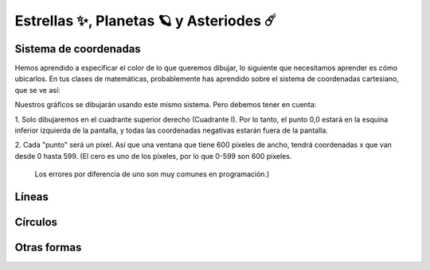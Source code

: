 Estrellas ✨, Planetas 🪐 y Asteriodes ☄️
===================================

Sistema de coordenadas
------------------

Hemos aprendido a especificar el color de lo que queremos dibujar, lo 
siguiente que necesitamos aprender es cómo ubicarlos. En tus clases 
de matemáticas, probablemente has aprendido sobre el sistema de 
coordenadas cartesiano, que se ve así:

.. image:: ../img/cartesian_coordinate_system.svg
  :width: 400
  :alt: Sistema de coordenadas

Nuestros gráficos se dibujarán usando este mismo sistema. Pero 
debemos tener en cuenta:

1. Solo dibujaremos en el cuadrante superior derecho (Cuadrante I). 
Por lo tanto, el punto 0,0 estará en la esquina inferior izquierda 
de la pantalla, y todas las coordenadas negativas estarán fuera de 
la pantalla.

2. Cada "punto" será un píxel. Así que una ventana que tiene 600 
píxeles de ancho, tendrá coordenadas x que van desde 0 hasta 599. 
(El cero es uno de los píxeles, por lo que 0-599 son 600 píxeles.
 Los errores por diferencia de uno son muy comunes en programación.)

Líneas
------------------


Círculos
------------------


Otras formas
------------------